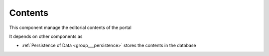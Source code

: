 .. _group___tep_contents:

Contents
--------





This component manage the editorial contents of the portal

It depends on other components as

- :ref:`Persistence of Data <group___persistence>` stores the contents in the database


